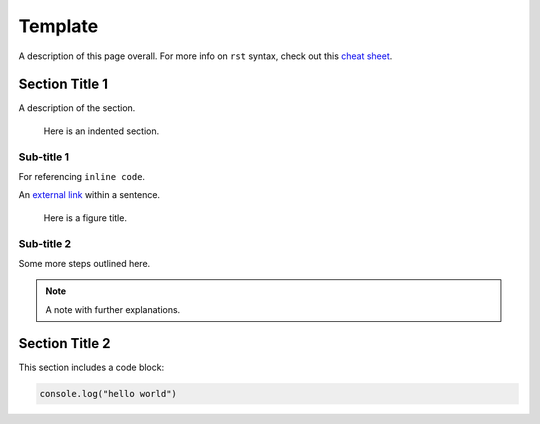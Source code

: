 .. _template: 

.. this is a comment
.. above is how you create an internal link so you can reference this page like :ref:`desired text<template>`
.. link name must be unique

********
Template
********

A description of this page overall. For more info on ``rst`` syntax, check out this `cheat sheet <https://thomas-cokelaer.info/tutorials/sphinx/rest_syntax.html>`_.

Section Title 1
===============

A description of the section.

  Here is an indented section.

Sub-title 1
-----------

For referencing ``inline code``.

An `external link <https://start9labs.com>`_ within a sentence. 

.. figure:: /_static/images/bengal_cat.jpg
  :width: 50%
  :alt: Test figure

  Here is a figure title.

Sub-title 2
-----------

Some more steps outlined here.

.. note:: A note with further explanations. 

Section Title 2
================

This section includes a code block:

.. code:: javascript

  console.log("hello world")